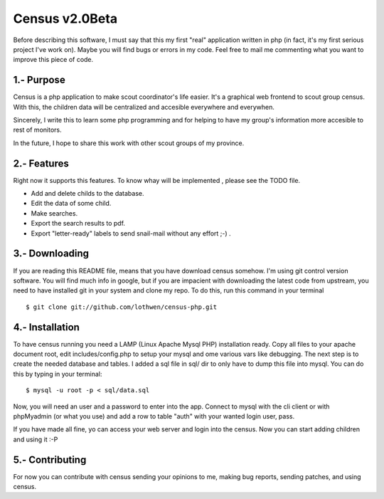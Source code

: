 Census v2.0Beta
==============

Before describing this software, I must say that this my first "real"
application written in php (in fact, it's my first serious project I've 
work on). Maybe you will find bugs or errors in my code. Feel free to
mail me commenting what you want to improve this piece of code.

1.- Purpose
-----------

Census is a php application to make scout coordinator's life easier. 
It's a graphical web frontend to scout group census. With this, the
children data will be centralized and accesible everywhere and everywhen.

Sincerely, I write this to learn some php programming and for helping
to have my group's information more accesible to rest of monitors.

In the future, I hope to share this work with other scout groups of
my province.

2.- Features
------------

Right now it supports this features. To know whay will be implemented
, please see the TODO file.

* Add and delete childs to the database.
* Edit the data of some child.
* Make searches.
* Export the search results to pdf.
* Export "letter-ready" labels to send snail-mail without any effort ;-) .

3.- Downloading
---------------

If you are reading this README file, means that you have download 
census somehow. I'm using git control version software. You will
find much info in google, but if you are impacient with downloading
the latest code from upstream, you need to have installed git in 
your system and clone my repo. To do this, run this command in 
your terminal ::

	$ git clone git://github.com/lothwen/census-php.git

4.- Installation
----------------

To have census running you need a LAMP (Linux Apache Mysql PHP) 
installation ready. Copy all files to your apache document root, 
edit includes/config.php to setup your mysql and ome various
vars like debugging. The next step is to create the needed database 
and tables. I added a sql file in sql/ dir to only have to dump
this file into mysql. You can do this by typing in your terminal::
	
	$ mysql -u root -p < sql/data.sql

Now, you will need an user and a password to enter into the app.
Connect to mysql with the cli client or with phpMyadmin (or what
you use) and add a row to table "auth" with your wanted login
user, pass.

If you have made all fine, yo can access your web server and login
into the census. Now you can start adding children and using it :-P

5.- Contributing
----------------

For now you can contribute with census sending your opinions to me,
making bug reports, sending patches, and using census.

